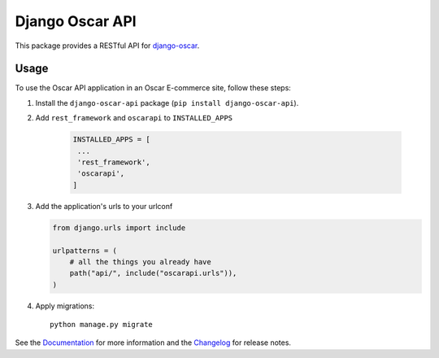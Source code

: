 ================
Django Oscar API
================

This package provides a RESTful API for `django-oscar`_.

.. _`django-oscar`: https://github.com/django-oscar/django-oscar

.. image:: https://travis-ci.org/django-oscar/django-oscar-api.svg?branch=master
    :target: https://travis-ci.org/django-oscar/django-oscar-api

.. image:: https://codecov.io/github/django-oscar/django-oscar-api/coverage.svg?branch=master
    :alt: Coverage
    :target: http://codecov.io/github/django-oscar/django-oscar-api?branch=master

.. image:: https://readthedocs.org/projects/django-oscar-api/badge/
   :alt: Documentation Status
   :target: https://django-oscar-api.readthedocs.io/

.. image:: https://badge.fury.io/py/django-oscar-api.svg
   :alt: Latest PyPi release
   :target: https://pypi.python.org/pypi/django-oscar-api

Usage
=====

To use the Oscar API application in an Oscar E-commerce site, follow these
steps:

1. Install the ``django-oscar-api`` package (``pip install django-oscar-api``).

2. Add ``rest_framework`` and ``oscarapi`` to ``INSTALLED_APPS``

    .. code-block:: python

       INSTALLED_APPS = [
        ...
        'rest_framework',
        'oscarapi',
       ]

3. Add the application's urls to your urlconf

   .. code-block:: python

      from django.urls import include

      urlpatterns = (
          # all the things you already have
          path("api/", include("oscarapi.urls")),
      )

4. Apply migrations::

    python manage.py migrate


See the Documentation_ for more information and the Changelog_ for release notes.

.. _Documentation: https://django-oscar-api.readthedocs.io
.. _Changelog: https://django-oscar-api.readthedocs.io/en/latest/changelog.html

